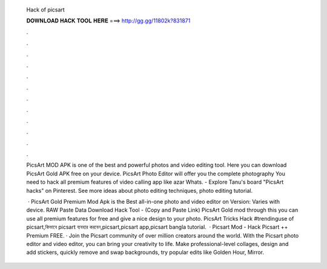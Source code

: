   Hack of picsart
  
  
  
  𝐃𝐎𝐖𝐍𝐋𝐎𝐀𝐃 𝐇𝐀𝐂𝐊 𝐓𝐎𝐎𝐋 𝐇𝐄𝐑𝐄 ===> http://gg.gg/11802k?831871
  
  
  
  .
  
  
  
  .
  
  
  
  .
  
  
  
  .
  
  
  
  .
  
  
  
  .
  
  
  
  .
  
  
  
  .
  
  
  
  .
  
  
  
  .
  
  
  
  .
  
  
  
  .
  
  PicsArt MOD APK is one of the best and powerful photos and video editing tool. Here you can download PicsArt Gold APK free on your device. PicsArt Photo Editor will offer you the complete photography You need to hack all premium features of video calling app like azar Whats. - Explore Tanu's board "PicsArt hacks" on Pinterest. See more ideas about photo editing techniques, photo editing tutorial.
  
   · PicsArt Gold Premium Mod Apk is the Best all-in-one photo and video editor on  Version: Varies with device. RAW Paste Data Download Hack Tool -  (Copy and Paste Link) PicsArt Gold mod through this you can use all premium features for free and give a nice design to your photo. PicsArt Tricks Hack #trendinguse of picsart,কিভাবে picsart ব্যবহার করবেন,picsart,picsart app,picsart bangla tutorial.  · Picsart Mod - Hack Picsart ++ Premium FREE. · Join the Picsart community of over million creators around the world. With the Picsart photo editor and video editor, you can bring your creativity to life. Make professional-level collages, design and add stickers, quickly remove and swap backgrounds, try popular edits like Golden Hour, Mirror.
